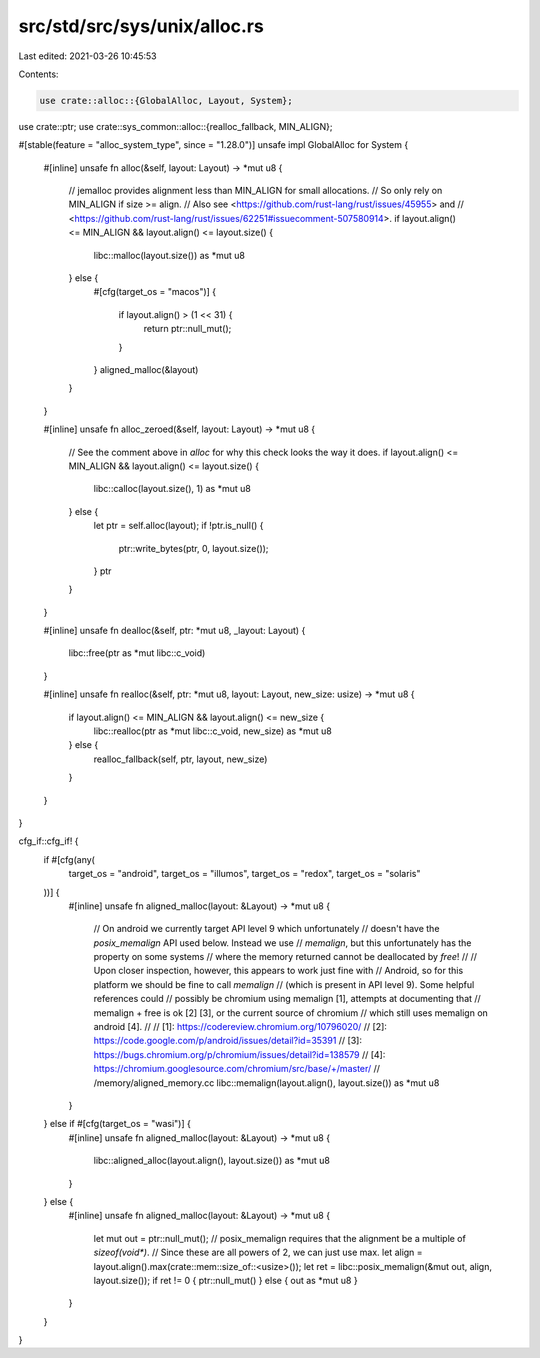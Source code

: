 src/std/src/sys/unix/alloc.rs
=============================

Last edited: 2021-03-26 10:45:53

Contents:

.. code-block:: rs

    use crate::alloc::{GlobalAlloc, Layout, System};
use crate::ptr;
use crate::sys_common::alloc::{realloc_fallback, MIN_ALIGN};

#[stable(feature = "alloc_system_type", since = "1.28.0")]
unsafe impl GlobalAlloc for System {
    #[inline]
    unsafe fn alloc(&self, layout: Layout) -> *mut u8 {
        // jemalloc provides alignment less than MIN_ALIGN for small allocations.
        // So only rely on MIN_ALIGN if size >= align.
        // Also see <https://github.com/rust-lang/rust/issues/45955> and
        // <https://github.com/rust-lang/rust/issues/62251#issuecomment-507580914>.
        if layout.align() <= MIN_ALIGN && layout.align() <= layout.size() {
            libc::malloc(layout.size()) as *mut u8
        } else {
            #[cfg(target_os = "macos")]
            {
                if layout.align() > (1 << 31) {
                    return ptr::null_mut();
                }
            }
            aligned_malloc(&layout)
        }
    }

    #[inline]
    unsafe fn alloc_zeroed(&self, layout: Layout) -> *mut u8 {
        // See the comment above in `alloc` for why this check looks the way it does.
        if layout.align() <= MIN_ALIGN && layout.align() <= layout.size() {
            libc::calloc(layout.size(), 1) as *mut u8
        } else {
            let ptr = self.alloc(layout);
            if !ptr.is_null() {
                ptr::write_bytes(ptr, 0, layout.size());
            }
            ptr
        }
    }

    #[inline]
    unsafe fn dealloc(&self, ptr: *mut u8, _layout: Layout) {
        libc::free(ptr as *mut libc::c_void)
    }

    #[inline]
    unsafe fn realloc(&self, ptr: *mut u8, layout: Layout, new_size: usize) -> *mut u8 {
        if layout.align() <= MIN_ALIGN && layout.align() <= new_size {
            libc::realloc(ptr as *mut libc::c_void, new_size) as *mut u8
        } else {
            realloc_fallback(self, ptr, layout, new_size)
        }
    }
}

cfg_if::cfg_if! {
    if #[cfg(any(
        target_os = "android",
        target_os = "illumos",
        target_os = "redox",
        target_os = "solaris"
    ))] {
        #[inline]
        unsafe fn aligned_malloc(layout: &Layout) -> *mut u8 {
            // On android we currently target API level 9 which unfortunately
            // doesn't have the `posix_memalign` API used below. Instead we use
            // `memalign`, but this unfortunately has the property on some systems
            // where the memory returned cannot be deallocated by `free`!
            //
            // Upon closer inspection, however, this appears to work just fine with
            // Android, so for this platform we should be fine to call `memalign`
            // (which is present in API level 9). Some helpful references could
            // possibly be chromium using memalign [1], attempts at documenting that
            // memalign + free is ok [2] [3], or the current source of chromium
            // which still uses memalign on android [4].
            //
            // [1]: https://codereview.chromium.org/10796020/
            // [2]: https://code.google.com/p/android/issues/detail?id=35391
            // [3]: https://bugs.chromium.org/p/chromium/issues/detail?id=138579
            // [4]: https://chromium.googlesource.com/chromium/src/base/+/master/
            //                                       /memory/aligned_memory.cc
            libc::memalign(layout.align(), layout.size()) as *mut u8
        }
    } else if #[cfg(target_os = "wasi")] {
        #[inline]
        unsafe fn aligned_malloc(layout: &Layout) -> *mut u8 {
            libc::aligned_alloc(layout.align(), layout.size()) as *mut u8
        }
    } else {
        #[inline]
        unsafe fn aligned_malloc(layout: &Layout) -> *mut u8 {
            let mut out = ptr::null_mut();
            // posix_memalign requires that the alignment be a multiple of `sizeof(void*)`.
            // Since these are all powers of 2, we can just use max.
            let align = layout.align().max(crate::mem::size_of::<usize>());
            let ret = libc::posix_memalign(&mut out, align, layout.size());
            if ret != 0 { ptr::null_mut() } else { out as *mut u8 }
        }
    }
}


